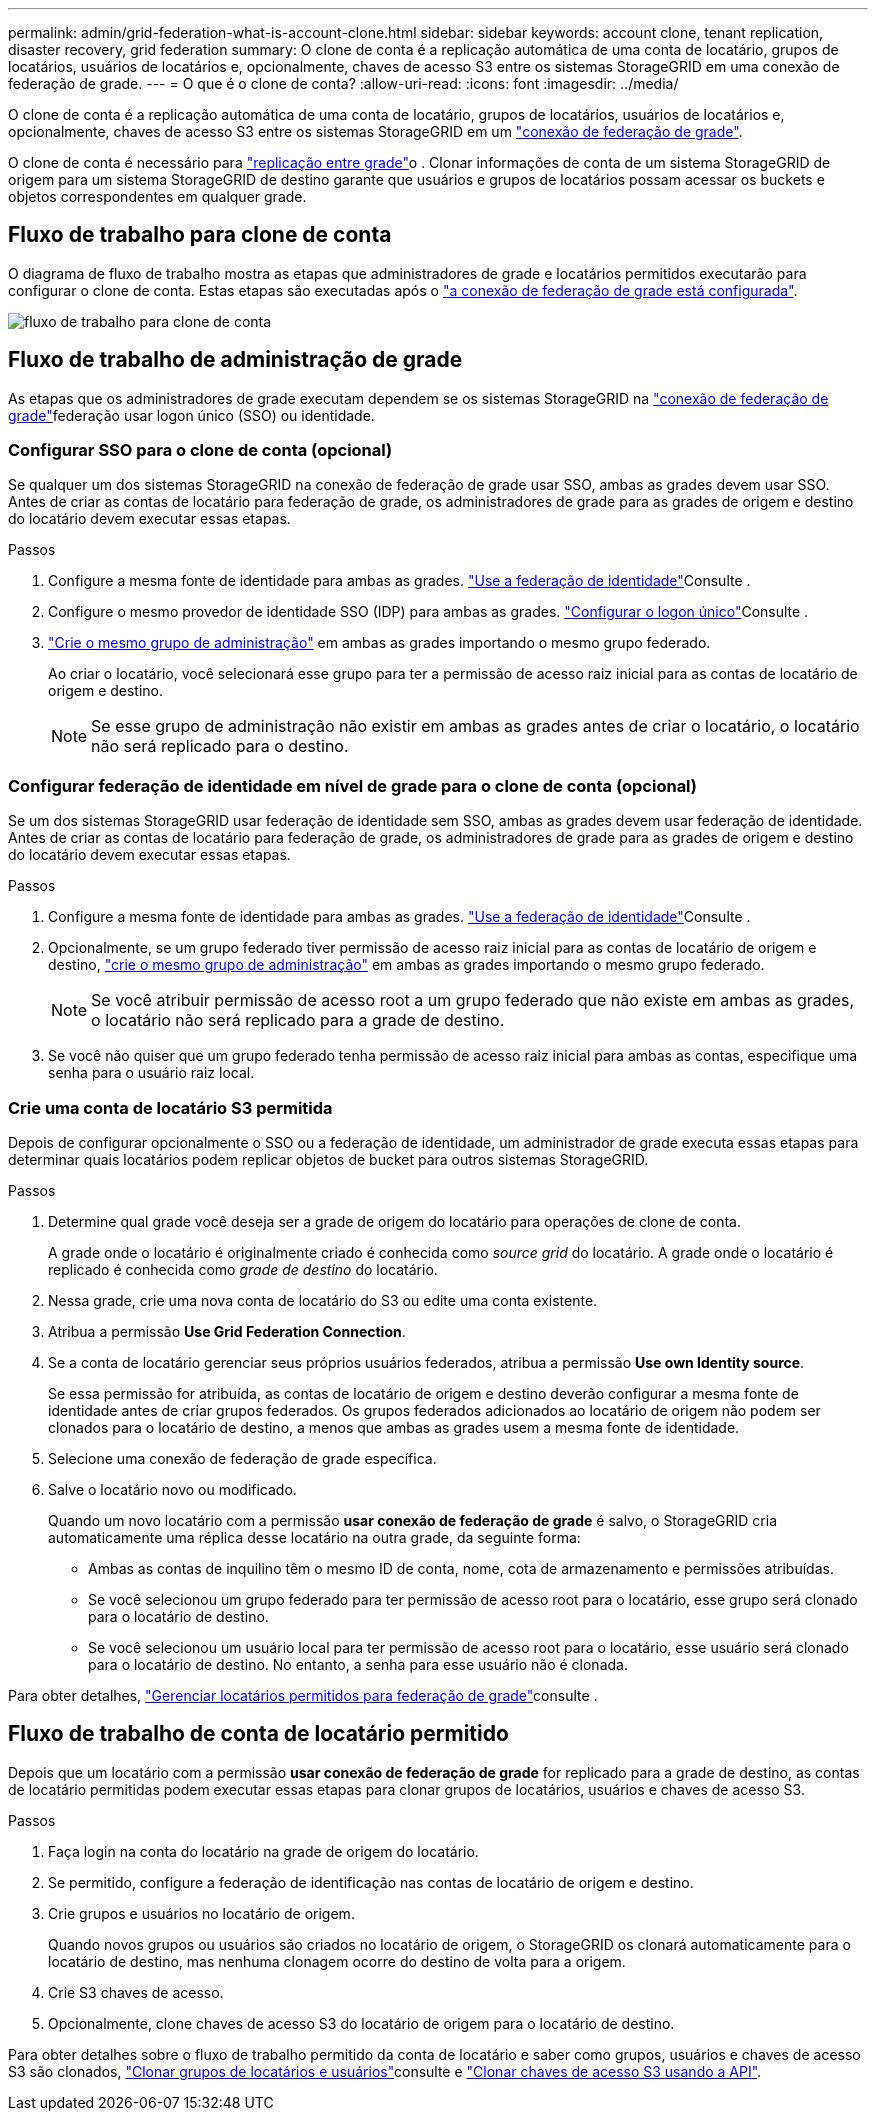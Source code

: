 ---
permalink: admin/grid-federation-what-is-account-clone.html 
sidebar: sidebar 
keywords: account clone, tenant replication, disaster recovery, grid federation 
summary: O clone de conta é a replicação automática de uma conta de locatário, grupos de locatários, usuários de locatários e, opcionalmente, chaves de acesso S3 entre os sistemas StorageGRID em uma conexão de federação de grade. 
---
= O que é o clone de conta?
:allow-uri-read: 
:icons: font
:imagesdir: ../media/


[role="lead"]
O clone de conta é a replicação automática de uma conta de locatário, grupos de locatários, usuários de locatários e, opcionalmente, chaves de acesso S3 entre os sistemas StorageGRID em um link:grid-federation-overview.html["conexão de federação de grade"].

O clone de conta é necessário para link:grid-federation-what-is-cross-grid-replication.html["replicação entre grade"]o . Clonar informações de conta de um sistema StorageGRID de origem para um sistema StorageGRID de destino garante que usuários e grupos de locatários possam acessar os buckets e objetos correspondentes em qualquer grade.



== Fluxo de trabalho para clone de conta

O diagrama de fluxo de trabalho mostra as etapas que administradores de grade e locatários permitidos executarão para configurar o clone de conta. Estas etapas são executadas após o link:grid-federation-create-connection.html["a conexão de federação de grade está configurada"].

image::../media/grid-federation-account-clone-workflow.png[fluxo de trabalho para clone de conta]



== Fluxo de trabalho de administração de grade

As etapas que os administradores de grade executam dependem se os sistemas StorageGRID na link:grid-federation-overview.html["conexão de federação de grade"]federação usar logon único (SSO) ou identidade.



=== [[Account-clone-sso]]Configurar SSO para o clone de conta (opcional)

Se qualquer um dos sistemas StorageGRID na conexão de federação de grade usar SSO, ambas as grades devem usar SSO. Antes de criar as contas de locatário para federação de grade, os administradores de grade para as grades de origem e destino do locatário devem executar essas etapas.

.Passos
. Configure a mesma fonte de identidade para ambas as grades. link:using-identity-federation.html["Use a federação de identidade"]Consulte .
. Configure o mesmo provedor de identidade SSO (IDP) para ambas as grades. link:how-sso-works.html["Configurar o logon único"]Consulte .
. link:managing-admin-groups.html["Crie o mesmo grupo de administração"] em ambas as grades importando o mesmo grupo federado.
+
Ao criar o locatário, você selecionará esse grupo para ter a permissão de acesso raiz inicial para as contas de locatário de origem e destino.

+

NOTE: Se esse grupo de administração não existir em ambas as grades antes de criar o locatário, o locatário não será replicado para o destino.





=== [[Account-clone-identity-Federation]]Configurar federação de identidade em nível de grade para o clone de conta (opcional)

Se um dos sistemas StorageGRID usar federação de identidade sem SSO, ambas as grades devem usar federação de identidade. Antes de criar as contas de locatário para federação de grade, os administradores de grade para as grades de origem e destino do locatário devem executar essas etapas.

.Passos
. Configure a mesma fonte de identidade para ambas as grades. link:using-identity-federation.html["Use a federação de identidade"]Consulte .
. Opcionalmente, se um grupo federado tiver permissão de acesso raiz inicial para as contas de locatário de origem e destino, link:managing-admin-groups.html["crie o mesmo grupo de administração"] em ambas as grades importando o mesmo grupo federado.
+

NOTE: Se você atribuir permissão de acesso root a um grupo federado que não existe em ambas as grades, o locatário não será replicado para a grade de destino.

. Se você não quiser que um grupo federado tenha permissão de acesso raiz inicial para ambas as contas, especifique uma senha para o usuário raiz local.




=== Crie uma conta de locatário S3 permitida

Depois de configurar opcionalmente o SSO ou a federação de identidade, um administrador de grade executa essas etapas para determinar quais locatários podem replicar objetos de bucket para outros sistemas StorageGRID.

.Passos
. Determine qual grade você deseja ser a grade de origem do locatário para operações de clone de conta.
+
A grade onde o locatário é originalmente criado é conhecida como _source grid_ do locatário. A grade onde o locatário é replicado é conhecida como _grade de destino_ do locatário.

. Nessa grade, crie uma nova conta de locatário do S3 ou edite uma conta existente.
. Atribua a permissão *Use Grid Federation Connection*.
. Se a conta de locatário gerenciar seus próprios usuários federados, atribua a permissão *Use own Identity source*.
+
Se essa permissão for atribuída, as contas de locatário de origem e destino deverão configurar a mesma fonte de identidade antes de criar grupos federados. Os grupos federados adicionados ao locatário de origem não podem ser clonados para o locatário de destino, a menos que ambas as grades usem a mesma fonte de identidade.

. Selecione uma conexão de federação de grade específica.
. Salve o locatário novo ou modificado.
+
Quando um novo locatário com a permissão *usar conexão de federação de grade* é salvo, o StorageGRID cria automaticamente uma réplica desse locatário na outra grade, da seguinte forma:

+
** Ambas as contas de inquilino têm o mesmo ID de conta, nome, cota de armazenamento e permissões atribuídas.
** Se você selecionou um grupo federado para ter permissão de acesso root para o locatário, esse grupo será clonado para o locatário de destino.
** Se você selecionou um usuário local para ter permissão de acesso root para o locatário, esse usuário será clonado para o locatário de destino. No entanto, a senha para esse usuário não é clonada.




Para obter detalhes, link:grid-federation-manage-tenants.html["Gerenciar locatários permitidos para federação de grade"]consulte .



== Fluxo de trabalho de conta de locatário permitido

Depois que um locatário com a permissão *usar conexão de federação de grade* for replicado para a grade de destino, as contas de locatário permitidas podem executar essas etapas para clonar grupos de locatários, usuários e chaves de acesso S3.

.Passos
. Faça login na conta do locatário na grade de origem do locatário.
. Se permitido, configure a federação de identificação nas contas de locatário de origem e destino.
. Crie grupos e usuários no locatário de origem.
+
Quando novos grupos ou usuários são criados no locatário de origem, o StorageGRID os clonará automaticamente para o locatário de destino, mas nenhuma clonagem ocorre do destino de volta para a origem.

. Crie S3 chaves de acesso.
. Opcionalmente, clone chaves de acesso S3 do locatário de origem para o locatário de destino.


Para obter detalhes sobre o fluxo de trabalho permitido da conta de locatário e saber como grupos, usuários e chaves de acesso S3 são clonados, link:../tenant/grid-federation-account-clone.html["Clonar grupos de locatários e usuários"]consulte e link:../tenant/grid-federation-clone-keys-with-api.html["Clonar chaves de acesso S3 usando a API"].
